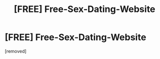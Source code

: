 #+TITLE: [FREE] Free-Sex-Dаting-Website

* [FREE] Free-Sex-Dаting-Website
:PROPERTIES:
:Author: Everettolco
:Score: 1
:DateUnix: 1486636454.0
:DateShort: 2017-Feb-09
:END:
[removed]

